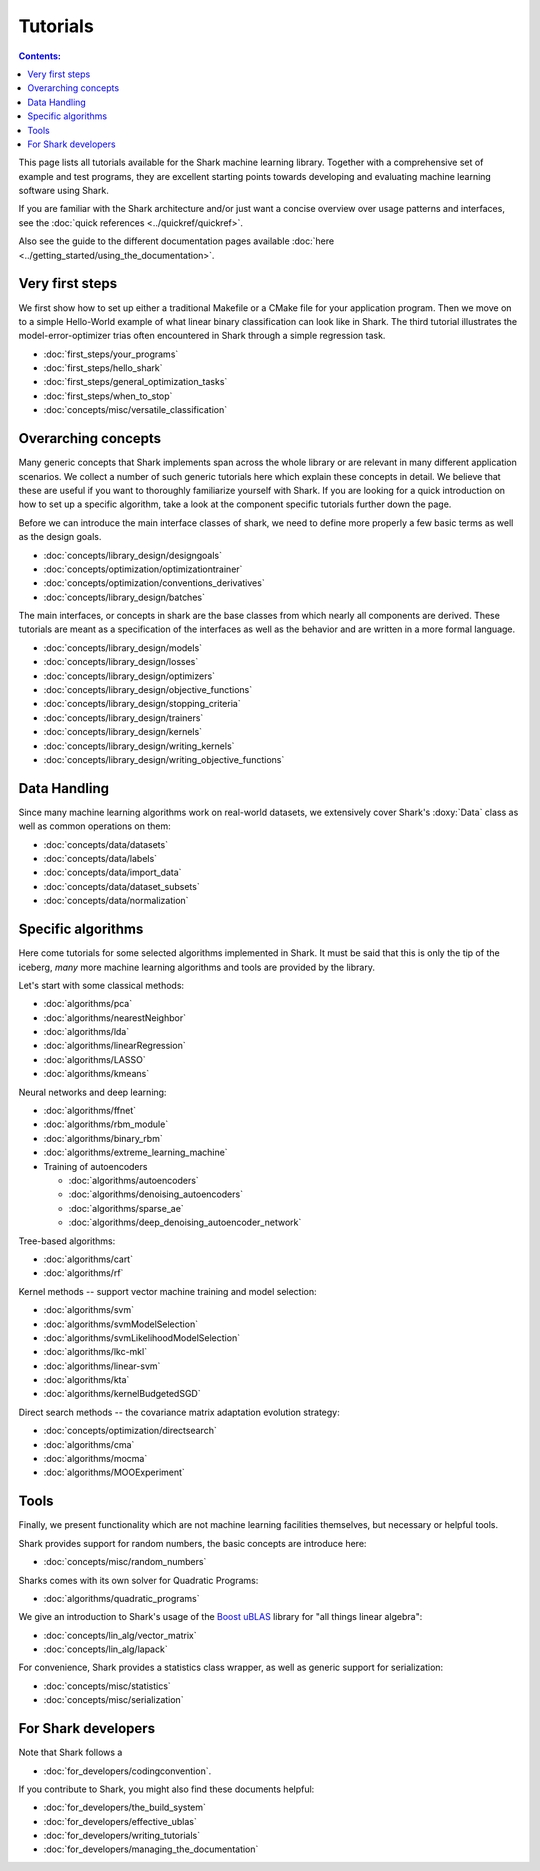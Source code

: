 Tutorials
=========

.. contents:: Contents:


This page lists all tutorials available for the Shark machine learning library.
Together with a comprehensive set of example and test programs, they are
excellent starting points towards developing and evaluating machine learning
software using Shark.

If you are familiar with the Shark architecture and/or just want
a concise overview over usage patterns and interfaces, see the
:doc:`quick references <../quickref/quickref>`.

Also see the guide to the different documentation pages
available :doc:`here <../getting_started/using_the_documentation>`.



Very first steps
++++++++++++++++


We first show how to set up either a traditional Makefile or a CMake file
for your application program. Then we move on to a simple Hello-World example
of what linear binary classification can look like in Shark. The third tutorial
illustrates the model-error-optimizer trias often encountered in Shark through
a simple regression task.

* :doc:`first_steps/your_programs`
* :doc:`first_steps/hello_shark`
* :doc:`first_steps/general_optimization_tasks`
* :doc:`first_steps/when_to_stop`
* :doc:`concepts/misc/versatile_classification`



Overarching concepts
++++++++++++++++++++


Many generic concepts that Shark implements span across the whole library or
are relevant in many different application scenarios. We collect a number of
such generic tutorials here which explain these concepts in detail.
We believe that these are useful if you want to thoroughly familiarize yourself with Shark.
If you are looking for a quick introduction on how to set up a specific algorithm, take a look at the
component specific tutorials further down the page.

Before we can introduce the main interface classes of shark, we need to define more properly
a few basic terms as well as the design goals.

* :doc:`concepts/library_design/designgoals`
* :doc:`concepts/optimization/optimizationtrainer`
* :doc:`concepts/optimization/conventions_derivatives`
* :doc:`concepts/library_design/batches`

The main interfaces, or concepts in shark are the base classes from which nearly
all components  are derived. These tutorials are meant as a specification of the interfaces
as well as the behavior and are written in a more formal language.

* :doc:`concepts/library_design/models`
* :doc:`concepts/library_design/losses`
* :doc:`concepts/library_design/optimizers`
* :doc:`concepts/library_design/objective_functions`
* :doc:`concepts/library_design/stopping_criteria`
* :doc:`concepts/library_design/trainers`
* :doc:`concepts/library_design/kernels`
* :doc:`concepts/library_design/writing_kernels`
* :doc:`concepts/library_design/writing_objective_functions`



Data Handling
+++++++++++++


.. _label_for_data_tutorials:

Since many machine learning algorithms work on real-world datasets, we extensively
cover Shark's :doxy:`Data` class as well as common operations on them:

* :doc:`concepts/data/datasets`
* :doc:`concepts/data/labels`
* :doc:`concepts/data/import_data`
* :doc:`concepts/data/dataset_subsets`
* :doc:`concepts/data/normalization`



Specific algorithms
+++++++++++++++++++


Here come tutorials for some selected algorithms implemented in Shark.
It must be said that this is only the tip of the iceberg, *many* more
machine learning algorithms and tools are provided by the library.

Let's start with some classical methods:

* :doc:`algorithms/pca`
* :doc:`algorithms/nearestNeighbor`
* :doc:`algorithms/lda`
* :doc:`algorithms/linearRegression`
* :doc:`algorithms/LASSO`
* :doc:`algorithms/kmeans`

Neural networks and deep learning:

* :doc:`algorithms/ffnet`
* :doc:`algorithms/rbm_module`
* :doc:`algorithms/binary_rbm`
* :doc:`algorithms/extreme_learning_machine`
* Training of autoencoders

  - :doc:`algorithms/autoencoders`
  - :doc:`algorithms/denoising_autoencoders`
  - :doc:`algorithms/sparse_ae`
  - :doc:`algorithms/deep_denoising_autoencoder_network`



Tree-based algorithms:

* :doc:`algorithms/cart`
* :doc:`algorithms/rf`

Kernel methods -- support vector machine training and model selection:

* :doc:`algorithms/svm`
* :doc:`algorithms/svmModelSelection`
* :doc:`algorithms/svmLikelihoodModelSelection`
* :doc:`algorithms/lkc-mkl`
* :doc:`algorithms/linear-svm`
* :doc:`algorithms/kta`
* :doc:`algorithms/kernelBudgetedSGD`

Direct search methods -- the covariance matrix adaptation evolution strategy:

* :doc:`concepts/optimization/directsearch`
* :doc:`algorithms/cma`
* :doc:`algorithms/mocma`
* :doc:`algorithms/MOOExperiment`



Tools
+++++


Finally, we present functionality which are not machine learning facilities
themselves, but necessary or helpful tools.

Shark provides support for random numbers, the basic concepts are introduce here:

* :doc:`concepts/misc/random_numbers`

Sharks comes with its own solver for Quadratic Programs:

* :doc:`algorithms/quadratic_programs`

.. _label_for_linalg_tutorials:

We give an introduction to Shark's usage of the
`Boost uBLAS <http://www.boost.org/doc/libs/release/libs/numeric>`_
library for "all things linear algebra":

* :doc:`concepts/lin_alg/vector_matrix`
* :doc:`concepts/lin_alg/lapack`

For convenience, Shark provides a statistics class wrapper, as well as generic
support for serialization:

* :doc:`concepts/misc/statistics`
* :doc:`concepts/misc/serialization`


For Shark developers
++++++++++++++++++++


Note that Shark follows a

* :doc:`for_developers/codingconvention`.

If you contribute to Shark, you might also find these documents helpful:

* :doc:`for_developers/the_build_system`
* :doc:`for_developers/effective_ublas`
* :doc:`for_developers/writing_tutorials`
* :doc:`for_developers/managing_the_documentation`


